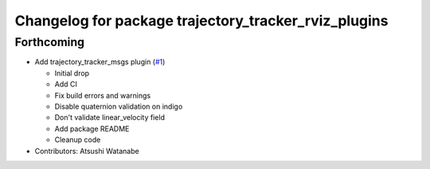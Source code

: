 ^^^^^^^^^^^^^^^^^^^^^^^^^^^^^^^^^^^^^^^^^^^^^^^^^^^^^
Changelog for package trajectory_tracker_rviz_plugins
^^^^^^^^^^^^^^^^^^^^^^^^^^^^^^^^^^^^^^^^^^^^^^^^^^^^^

Forthcoming
-----------
* Add trajectory_tracker_msgs plugin (`#1 <https://github.com/at-wat/neonavigation_rviz_plugins/issues/1>`_)

  * Initial drop
  * Add CI
  * Fix build errors and warnings
  * Disable quaternion validation on indigo
  * Don't validate linear_velocity field
  * Add package README
  * Cleanup code

* Contributors: Atsushi Watanabe
